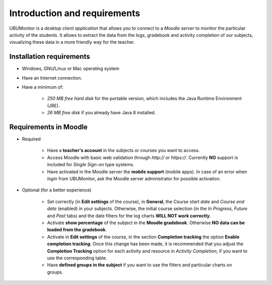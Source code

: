 Introduction and requirements
=============================

UBUMonitor is a *desktop client application* that allows you to connect to a *Moodle server* to monitor the particular activity of the students. It allows to extract the data from the logs, gradebook and activity completion of our subjects, visualizing these data in a more friendly way for the teacher.

Installation requirements
-------------------------

* Windows, GNU/Linux or Mac operating system
* Have an Internet connection.
* Have a minimum of:

   * *250 MB free hard disk* for the portable version, which includes the Java Runtime Environment (JRE).
   * *26 MB free disk* if you already have Java 8 installed.

Requirements in Moodle
----------------------

* Required

   * Have a **teacher's account** in the subjects or courses you want to access.
   * Access Moodle with basic web validation through `http://` or `https://`. Currently **NO** support is included for *Single Sign-on* type systems.
   * Have activated in the Moodle server the **mobile support** (mobile apps). In case of an error when *login* from UBUMonitor, ask the Moodle server administrator for possible activation.

* Optional (for a better experience)

   * Set correctly (in **Edit settings** of the course), in **General**, the *Course start date* and *Course end date* (enabled) in your subjects. Otherwise, the initial course selection (in the *In Progress*, *Future* and *Past* tabs) and the date filters for the log charts **WILL NOT work correctly**.
   * Activate **show percentage** of the subject in the **Moodle gradebook**. Otherwise **NO data can be loaded from the gradebook**.
   * Activate in **Edit settings** of the course, in the section **Completion tracking** the option **Enable completion tracking**. Once this change has been made, it is recommended that you adjust the **Completion Tracking** option for each activity and resource in *Activity Completion*, if you want to use the corresponding table.
   * Have **defined groups in the subject** if you want to use the filters and particular charts on groups.